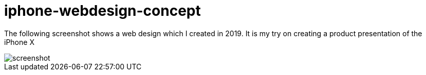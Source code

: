 = iphone-webdesign-concept

The following screenshot shows a web design which I created in 2019. It is my try on creating a product presentation of the iPhone X

image::https://github.com/MarcoSteinke/iphone-webdesign-concept/blob/main/screenshot.jpg?raw=true[]
